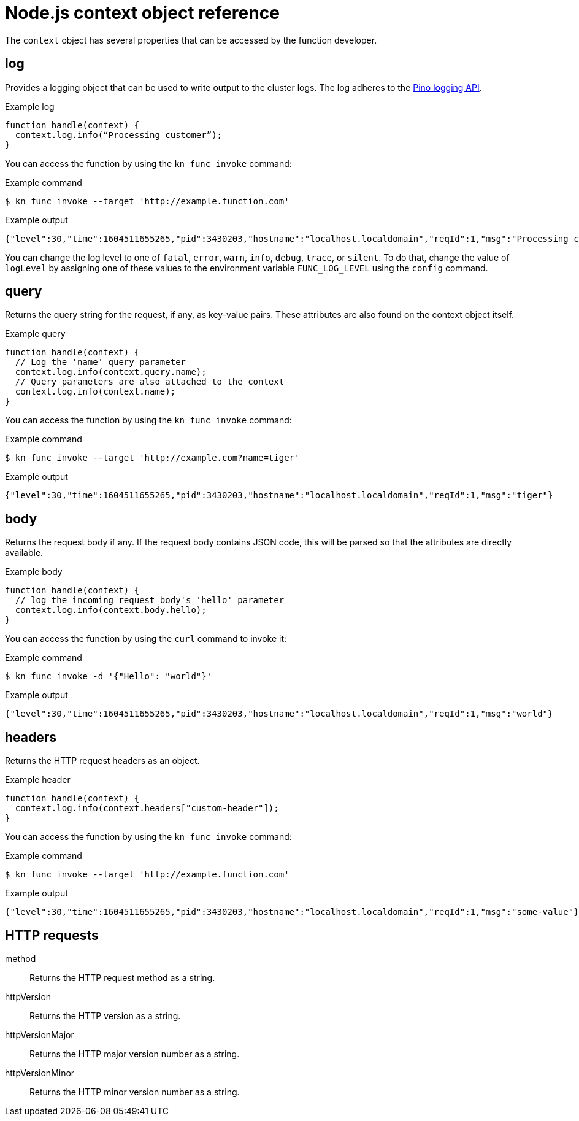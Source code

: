 // Module included in the following assemblies:
//
// * serverless/functions/serverless-functions-reference-guide.adoc

:_content-type: REFERENCE
[id="serverless-nodejs-context-object-reference_{context}"]
= Node.js context object reference

The `context` object has several properties that can be accessed by the function developer.

[id="serverless-nodejs-context-object-reference-log_{context}"]
== log

Provides a logging object that can be used to write output to the cluster logs. The log adheres to the link:https://getpino.io/#/docs/api[Pino logging API].

.Example log
[source,javascript]
----
function handle(context) {
  context.log.info(“Processing customer”);
}
----

You can access the function by using the `kn func invoke` command:

.Example command
[source,terminal]
----
$ kn func invoke --target 'http://example.function.com'
----

.Example output
[source,terminal]
----
{"level":30,"time":1604511655265,"pid":3430203,"hostname":"localhost.localdomain","reqId":1,"msg":"Processing customer"}
----

You can change the log level to one of `fatal`, `error`, `warn`, `info`, `debug`, `trace`, or `silent`. To do that, change the value of `logLevel` by assigning one of these values to the environment variable `FUNC_LOG_LEVEL` using the `config` command.

[id="serverless-nodejs-context-object-reference-query_{context}"]
== query

Returns the query string for the request, if any, as key-value pairs. These attributes are also found on the context object itself.

.Example query
[source,javascript]
----
function handle(context) {
  // Log the 'name' query parameter
  context.log.info(context.query.name);
  // Query parameters are also attached to the context
  context.log.info(context.name);
}
----

You can access the function by using the `kn func invoke` command:

.Example command
[source,terminal]
----
$ kn func invoke --target 'http://example.com?name=tiger'
----

.Example output
[source,terminal]
----
{"level":30,"time":1604511655265,"pid":3430203,"hostname":"localhost.localdomain","reqId":1,"msg":"tiger"}
----

[id="serverless-nodejs-context-object-reference-body_{context}"]
== body

Returns the request body if any. If the request body contains JSON code, this will be parsed so that the attributes are directly available.

.Example body
[source,javascript]
----
function handle(context) {
  // log the incoming request body's 'hello' parameter
  context.log.info(context.body.hello);
}
----

You can access the function by using the `curl` command to invoke it:

.Example command
[source,terminal]
----
$ kn func invoke -d '{"Hello": "world"}'
----

.Example output
[source,terminal]
----
{"level":30,"time":1604511655265,"pid":3430203,"hostname":"localhost.localdomain","reqId":1,"msg":"world"}
----

[id="serverless-nodejs-context-object-reference-headers_{context}"]
== headers

Returns the HTTP request headers as an object.

.Example header
[source,javascript]
----
function handle(context) {
  context.log.info(context.headers["custom-header"]);
}
----

You can access the function by using the `kn func invoke` command:

.Example command
[source,terminal]
----
$ kn func invoke --target 'http://example.function.com'
----

.Example output
[source,terminal]
----
{"level":30,"time":1604511655265,"pid":3430203,"hostname":"localhost.localdomain","reqId":1,"msg":"some-value"}
----

[id="serverless-nodejs-context-object-reference-http-requests_{context}"]
== HTTP requests

method:: Returns the HTTP request method as a string.
httpVersion:: Returns the HTTP version as a string.
httpVersionMajor:: Returns the HTTP major version number as a string.
httpVersionMinor:: Returns the HTTP minor version number as a string.
